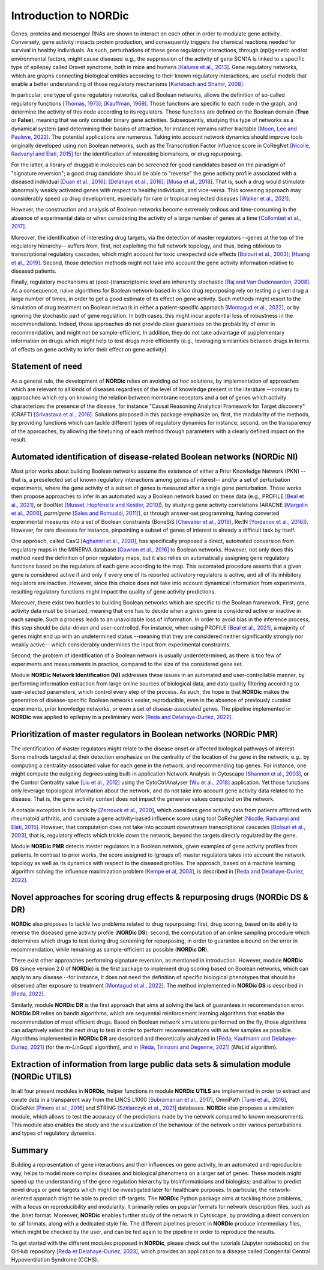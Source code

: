Introduction to NORDic
----------------------

Genes, proteins and messenger RNAs are shown to interact on each other in order to modulate gene activity. Conversely, gene activity impacts protein production, and consequently triggers the chemical reactions needed for survival in healthy individuals. As such, perturbations of these gene regulatory interactions, through (epi)genetic and/or environmental factors, might cause diseases: e.g., the suppression of the activity of gene SCN1A is linked to a specific type of epilepsy called Dravet syndrome, both in mice and humans `[Kalume et al., 2013] <https://doi.org/10.1172/JCI66220>`_. Gene regulatory networks, which are graphs connecting biological entities according to their known regulatory interactions, are useful models that enable a better understanding of those regulatory mechanisms `[Karlebach and Shamir, 2008] <https://doi.org/10.1038/nrm2503>`_. 

In particular, one type of gene regulatory networks, called Boolean networks, allows the definition of so-called regulatory functions `[Thomas, 1973] <https://doi.org/10.1016/0022-5193(74)90172-6>`_; `[Kauffman, 1969] <https://doi.org/10.1016/0022-5193(69)90015-0>`_. Those functions are specific to each node in the graph, and determine the activity of this node according to its regulators. Those functions are defined on the Boolean domain (**True** or **False**), meaning that we only consider binary gene activities. Subsequently, studying this type of networks as a dynamical system (and determining their basins of attraction, for instance) remains rather tractable `[Moon, Lee and Pauleve, 2022] <https://doi.org/10.48550/arXiv.2212.12756>`_. The potential applications are numerous. Taking into account network dynamics should improve tools originally developed using non Boolean networks, such as the Transcription Factor Influence score in CoRegNet `[Nicolle, Radvanyi and Elati, 2015] <https://doi.org/10.1093/bioinformatics/btv305>`_ for the identification of interesting biomarkers, or drug repurposing. 

For the latter, a library of druggable molecules can be screened for good candidates based on the paradigm of "signature reversion"; a good drug candidate should be able to "reverse" the gene activity profile 
associated with a diseased individual `[Duan et al., 2016] <https://doi.org/10.1038/npjsba.2016.15>`_; `[Delahaye et al., 2016] <https://doi.org/10.1186/s13059-016-1097-7>`_; `[Musa et al., 2018] <https://doi.org/10.1093/bib/bbw112>`_. That is, such a drug would stimulate abnormally weakly activated genes with respect to healthy individuals, and vice-versa. This screening approach may considerably speed up drug development, especially for rare or tropical neglected diseases `[Walker et al., 2021] <https://doi.org/10.1093/cid/ciab350>`_.

However, the construction and analysis of Boolean networks become extremely tedious and time-consuming in the absence of experimental data or when considering the activity of a large number of genes at a time `[Collombet et al., 2017] <https://doi.org/10.1073/pnas.1610622114>`_.

Moreover, the identification of interesting drug targets, via the detection of master regulators --genes at the top of the regulatory hierarchy-- suffers from, first, not exploiting the full network topology, and thus, being oblivious to transcriptional regulatory cascades, which might account for toxic unexpected side effects `[Bolouri et al., 2003] <https://doi.org/10.1073/pnas.1533293100>`_; `[Huang et al., 2019] <https://doi.org/10.1038/s41598-019-54180-4>`_. Second, those detection methods might not take into account the gene activity information relative to diseased patients. 

Finally, regulatory mechanisms at (post-)transcriptomic level are inherently stochastic `[Raj and Van Oudenaarden, 2008] <https://doi.org/10.1016/j.cell.2008.09.050>`_. As a consequence, naive algorithms for Boolean network-based *in silico* drug repurposing rely on testing a given drug a large number of times, in order to get a good estimate of its effect on gene activity. Such methods might resort to the simulation of drug treatment on Boolean network in either a patient-specific approach `[Montagud et al., 2022] <https://doi.org/10.1101/2020.05.27.119016>`_, or by ignoring the stochastic part of gene regulation. In both cases, this might incur a potential loss of robustness in the recommendations. Indeed, those approaches do not provide clear guarantees on the probability of error in recommendation, and might not be sample-efficient. In addition, they do not take advantage of supplementary information on drugs which might help to test drugs more efficiently (e.g., leveraging similarities between drugs in terms of effects on gene activity to infer their effect on gene activity).

Statement of need
::::::::::::::::::

As a general rule, the development of **NORDic** relies on avoiding *ad hoc* solutions, by implementation of approaches which are relevant to all kinds of diseases regardless of the level of knowledge present in the literature --contrary to approaches which rely on knowing the relation between membrane receptors and a set of genes which activity characterizes the presence of the disease, for instance "Causal Reasoning Analytical Framework for Target discovery" (CRAFT) `[Srivastava et al., 2018] <https://doi.org/10.1038/s41467-018-06008-4>`_. Solutions proposed in this package emphasize on, first, the modularity of the methods, by providing functions which can tackle different types of regulatory dynamics for instance; second, on the transparency of the approaches, by allowing the finetuning of each method through parameters with a clearly defined impact on the result.

Automated identification of disease-related Boolean networks (NORDic NI)
:::::::::::::::::::::::::::::::::::::::::::::::::::::::::::::::::::::::::

Most prior works about building Boolean networks assume the existence of either a Prior Knowledge Network (PKN) --that is, a preselected set of known regulatory interactions among genes of interest-- and/or a set of perturbation experiments, where the gene activity of a subset of genes is measured after a single gene perturbation. Those works then propose approaches to infer in an automated way a Boolean network based on these data (e.g., PROFILE `[Beal et al., 2021] <https://doi.org/10.1371/journal.pcbi.1007900>`_, or BoolNet `[Mussel, Hopfensitz and Kestler, 2010] <https://doi.org/10.1093/bioinformatics/btq124>`_), by studying gene activity correlations (ARACNE `[Margolin et al., 2006] <https://doi.org/10.1186/1471-2105-7-S1-S7>`_, *parmigene* `[Sales and Romualdi, 2011] <https://doi.org/10.1093/bioinformatics/btr274>`_), or through answer-set programming, having converted experimental measures into a set of Boolean constraints (BoneSiS `[Chevalier et al., 2019] <https://doi.org/10.1109/ictai.2019.00014>`_, Re:IN `[Yordanov et al., 2016] <https://doi.org/10.1038/npjsba.2016.10>`_). However, for rare diseases for instance, pinpointing a subset of genes of interest is already a difficult task by itself.

One approach, called CasQ `[Aghamiri et al., 2020] <https://doi.org/10.1093/bioinformatics/btaa484>`_, has specifically proposed a direct, automated conversion from regulatory maps in the MINERVA database `[Gawron et al., 2016] <https://doi.org/10.1038/npjsba.2016.20>`_ to Boolean networks. However, not only does this method need the definition of prior regulatory maps, but it also relies on automatically assigning gene regulatory functions based on the regulators of each gene according to the map. This automated procedure asserts that a given gene is considered active if and only if every one of its reported activatory regulators is active, and all of its inhibitory regulators are inactive. However, since this choice does not take into account dynamical information from experiments, resulting regulatory functions might impact the quality of gene activity predictions.

Moreover, there exist two hurdles to building Boolean networks which are specific to the Boolean framework. First, gene activity data must be binarized, meaning that one has to decide when a given gene is considered active or inactive in each sample. Such a process leads to an unavoidable loss of information. In order to avoid bias in the inference process, this step should be data-driven and user-controlled. For instance, when using PROFILE `[Beal et al., 2021] <https://doi.org/10.1371/journal.pcbi.1007900>`_, a majority of genes might end up with an undetermined status --meaning that they are considered neither significantly strongly nor weakly active-- which considerably undermines the input from experimental constraints. 

Second, the problem of identification of a Boolean network is usually underdetermined, as there is too few of experiments and measurements in practice, compared to the size of the considered gene set.

Module **NORDic Network Identification (NI)** addresses these issues in an automated and user-controllable manner, by performing information extraction from large online sources of biological data, and data quality filtering according to user-selected parameters, which control every step of the process. As such, the hope is that **NORDic** makes the generation of disease-specific Boolean networks easier, reproducible, even in the absence of previously curated experiments, prior knowledge networks, or even a set of disease-associated genes. The pipeline implemented in **NORDic** was applied to epilepsy in a preliminary work `[Reda and Delahaye-Duriez, 2022] <https://doi.org/10.1007/978-3-031-15034-0_5>`_.

Prioritization of master regulators in Boolean networks (NORDic PMR)
:::::::::::::::::::::::::::::::::::::::::::::::::::::::::::::::::::::

The identification of master regulators might relate to the disease onset or affected biological pathways of interest. Some methods targeted at their detection emphasize on the centrality of the location of the gene in the network, e.g., by computing a centrality-associated value for each gene in the network, and recommending top genes. For instance, one might compute the outgoing degrees using built-in application Network Analysis in Cytoscape `[Shannon et al., 2003] <https://doi.org/10.1101/gr.1239303>`_, or the Control Centrality value `[Liu et al., 2012] <https://doi.org/10.1371/journal.pone.0044459>`_ using the CytoCtrlAnalyser `[Wu et al., 2018] <https://doi.org/10.1093/bioinformatics/btx764>`_ application. Yet those functions only leverage topological information about the network, and do not take into account gene activity data related to the disease. That is, the gene activity context does not impact the genewise values computed on the network.

A notable exception is the work by `[Zerrouck et al., 2020] <https://doi.org/10.1038/s41598-020-73147-4>`_, which considers gene activity data from patients afflicted with rheumatoid arthritis, and compute a gene activity-based influence score using tool CoRegNet `[Nicolle, Radvanyi and Elati, 2015] <https://doi.org/10.1093/bioinformatics/btv305>`_. However, that computation does not take into account downstream transcriptional cascades `[Bolouri et al., 2003] <https://doi.org/10.1073/pnas.1533293100>`_, that is, regulatory effects which trickle down the network, beyond the targets directly regulated by the gene. 

Module **NORDic PMR** detects master regulators in a Boolean network, given examples of gene activity profiles from patients. In contrast to prior works, the score assigned to (groups of) master regulators takes into account the network topology as well as its dynamics with respect to the diseased profiles. The approach, based on a machine learning algorithm solving the influence maximization problem `[Kempe et al, 2003] <https://doi.org/10.1145/956750.956769>`_, is described in `[Reda and Delahaye-Duriez, 2022] <https://doi.org/10.1007/978-3-031-15034-0_5>`_.

Novel approaches for scoring drug effects & repurposing drugs (NORDic DS & DR)
:::::::::::::::::::::::::::::::::::::::::::::::::::::::::::::::::::::::::::::::

**NORDic** also proposes to tackle two problems related to drug repurposing: first, drug scoring, based on its ability to reverse the diseased gene activity profile (**NORDic DS**); second, the computation of an online sampling procedure which determines which drugs to test during drug screening for repurposing, in order to guarantee a bound on the error in recommendation, while remaining as sample-efficient as possible (**NORDic DR**).

There exist other approaches performing signature reversion, as mentioned in introduction. However, module **NORDic DS** (since version 2.0 of **NORDic**) is the first package to implement drug scoring based on Boolean networks, which can apply to any disease --for instance, it does not need the definition of specific biological phenotypes that should 
be observed after exposure to treatment `[Montagud et al., 2022] <https://doi.org/10.1101/2020.05.27.119016>`_. The method implemented in **NORDic DS** is described in `[Reda, 2022] <https://hal.science/tel-03846072/file/REDA_PhD.pdf>`_.

Similarly, module **NORDic DR** is the first approach that aims at solving the lack of guarantees in recommendation error. **NORDic DR** relies on bandit algorithms, which are sequential reinforcement learning algorithms that enable the recommendation of most efficient drugs. Based on Boolean network simulations performed on the fly, those algorithms can adaptively select the next drug to test in order to perform recommendations with as few samples as possible. Algorithms implemented in **NORDic DR** are described and theoretically analyzed in `[Réda, Kaufmann and Delahaye-Duriez, 2021] <https://doi.org/10.48550/arXiv.2103.10070>`_ (for the *m-LinGapE* algorithm), and in `[Réda, Tirinzoni and Degenne, 2021] <https://doi.org/10.48550/arXiv.2111.01479>`_ (*MisLid* algorithm).

Extraction of information from large public data sets & simulation module (NORDic UTILS)
:::::::::::::::::::::::::::::::::::::::::::::::::::::::::::::::::::::::::::::::::::::::::

In all four present modules in **NORDic**, helper functions in module **NORDic UTILS** are implemented in order to extract and curate data in a transparent way from the LINCS L1000 `[Subramanian et al., 2017] <https://doi.org/10.1016/j.cell.2017.10.049>`_, OmniPath `[Turei et al., 2016] <https://doi.org/10.1038/nmeth.4077>`_, DisGeNet `[Pinero et al., 2016] <https://doi.org/10.1093/nar/gkw943>`_ and STRING `[Szklarczyk et al., 2021] <https://doi.org/10.1093/nar/gkaa1074>`_ databases. **NORDic** also proposes a simulation module, which allows to test the accuracy of the predictions made by the network compared to known measurements. This module also enables the study and the visualization of the behaviour of the network under various perturbations and types of regulatory dynamics.

Summary
::::::::::

Building a representation of gene interactions and their influences on gene activity, in an automated and reproducible way, helps to model more complex diseases and biological phenomena on a larger set of genes. These models might speed up the understanding of the gene regulation hierarchy by bioinformaticians and biologists; and allow to predict novel drugs or gene targets which might be investigated later for healthcare purposes. In particular, the network-oriented approach might be able to predict off-targets. The **NORDic** Python package aims at tackling those problems, with a focus on reproducibility and modularity. It primarily relies on popular formats for network description files, such 
as the .bnet format. Moreover, **NORDic** enables further study of the network in Cytoscape, by providing a direct conversion to .sif formats, along with a dedicated style file. The different pipelines present in **NORDic** produce intermediary files, which might be checked by the user, and can be fed again to the pipeline in order to reproduce the results.

To get started with the different modules proposed in **NORDic**, please check out the tutorials (Jupyter notebooks) on the GitHub repository `[Reda et Delahaye-Duriez, 2023] <https://doi.org/10.5281/zenodo.7239047>`_, which provides an application to a disease called Congenital Central Hypoventilation Syndrome (CCHS).